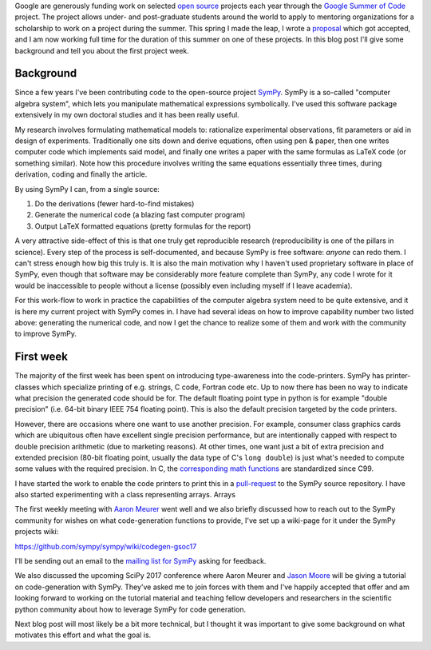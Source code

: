 .. title: A summer of code and mathematics
.. slug: gsoc-week1
.. date: 2017-06-03 15:10:00 UTC+02:00
.. tags: Python, SymPy
.. category: 
.. link: 
.. description: First week of GSoC.
.. type: text

Google are generously funding work on selected `open source
<https://en.wikipedia.org/wiki/Open-source_software>`_ projects each
year through the `Google Summer of Code
<https://summerofcode.withgoogle.com/>`_ project. The project allows
under- and post-graduate students around the world to apply to
mentoring organizations for a scholarship to work on a project during
the summer. This spring I made the leap, I wrote a proposal_ which
got accepted, and I am now working full time for the duration of this
summer on one of these projects. In this blog post I'll give some
background and tell you about the first project week.

Background
----------
Since a few years I've been contributing code to the open-source project
`SymPy <http://www.sympy.org>`_. SymPy is a so-called "computer algebra system",
which lets you manipulate mathematical expressions symbolically. I've used this
software package extensively in my own doctoral studies and it has been really useful.

My research involves formulating mathematical models to: rationalize experimental observations,
fit parameters or aid in design of experiments. Traditionally one sits down and derive equations,
often using pen & paper, then one writes computer code which implements said model, and finally
one writes a paper with the same formulas as LaTeX code (or something similar).
Note how this procedure involves writing the same equations essentially three times,
during derivation, coding and finally the article.

By using SymPy I can, from a single source:

1. Do the derivations (fewer hard-to-find mistakes)
2. Generate the numerical code (a blazing fast computer program)
3. Output LaTeX formatted equations (pretty formulas for the report)

A very attractive side-effect of this is that one truly get reproducible research
(reproducibility is one of the pillars in science). Every step of the process is
self-documented, and because SymPy is free software: *anyone* can redo them. I
can't stress enough how big this truly is. It is also the main
motivation why I haven't used proprietary software in place of SymPy,
even though that software may be considerably more feature complete
than SymPy, any code I wrote for it would be inaccessible to people
without a license (possibly even including myself if I leave academia).

For this work-flow to work in practice the capabilities of the computer algebra system
need to be quite extensive, and it is here my current project with SymPy comes in.
I have had several ideas on how to improve capability number two
listed above: generating the numerical code, and now I get the chance
to realize some of them and work with the community to improve SymPy.

First week
----------
The majority of the first week has been spent on introducing type-awareness into
the code-printers. SymPy has printer-classes which specialize printing of e.g.
strings, C code, Fortran code etc. Up to now there has been no way to indicate
what precision the generated code should be for. The default floating point type
in python is for example "double precision" (i.e. 64-bit binary IEEE 754 floating
point). This is also the default precision targeted by the code
printers.

However, there are occasions where one want to use another
precision. For example, consumer class graphics cards which are
ubiquitous often have excellent single precision performance, but are
intentionally capped with respect to double precision arithmetic (due
to marketing reasons). At other times, one want just a bit of extra
precision and extended precision (80-bit floating point, usually the
data type of C's ``long double``) is just what's needed to compute
some values with the required precision. In C, the `corresponding math functions
<http://en.cppreference.com/w/c/numeric/math>`_ are standardized since
C99.

I have started the work to enable the code printers to print this in a
`pull-request <https://github.com/sympy/sympy/pull/12693>`_ to the
SymPy source repository. I have also started experimenting with a
class representing arrays. Arrays 

The first weekly meeting with `Aaron Meurer
<http://asmeurer.com>`_ went well and we also briefly
discussed how to reach out to the SymPy community for wishes on what
code-generation functions to provide, I've set up a wiki-page for it
under the SymPy projects wiki:

https://github.com/sympy/sympy/wiki/codegen-gsoc17

I'll be sending out an email to the `mailing list for SymPy
<https://groups.google.com/forum/#!forum/sympy>`_ asking for feedback.

We also discussed the upcoming SciPy 2017 conference where Aaron
Meurer and `Jason Moore <http://www.moorepants.info/>`_ will be giving
a tutorial on code-generation with SymPy. They've asked me to join
forces with them and I've happily accepted that offer and am looking
forward to working on the tutorial material and teaching fellow
developers and researchers in the scientific python community about
how to leverage SymPy for code generation.

Next blog post will most likely be a bit more technical, but I thought
it was important to give some background on what motivates this effort
and what the goal is.

.. _proposal: https://github.com/sympy/sympy/wiki/GSoC-2017-Application-Bj%C3%B6rn-Dahlgren:-Improved-code-generation-facilities
